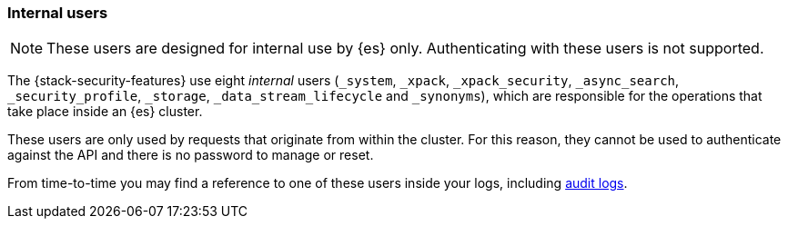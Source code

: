 [role="xpack"]
[[internal-users]]
=== Internal users

NOTE: These users are designed for internal use by {es} only. Authenticating with these users is not supported.

The {stack-security-features} use eight _internal_ users (`_system`, `_xpack`,
`_xpack_security`, `_async_search`, `_security_profile`, `_storage`, `_data_stream_lifecycle` and `_synonyms`),
which are responsible for the operations that take place inside an {es} cluster.

These users are only used by requests that originate from within the cluster.
For this reason, they cannot be used to authenticate against the API and there
is no password to manage or reset.

From time-to-time you may find a reference to one of these users inside your
logs, including <<enable-audit-logging,audit logs>>.
